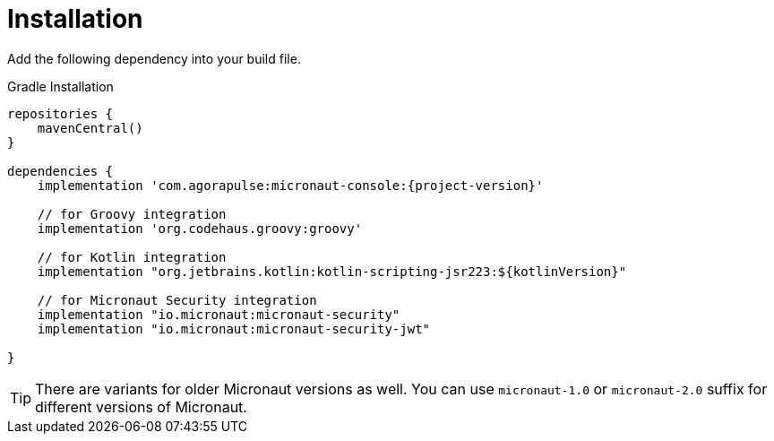 
[[_installation_]]
= Installation

Add the following dependency into your build file.

.Gradle Installation
[source,subs='verbatim,attributes']
----
repositories {
    mavenCentral()
}

dependencies {
    implementation 'com.agorapulse:micronaut-console:{project-version}'

    // for Groovy integration
    implementation 'org.codehaus.groovy:groovy'

    // for Kotlin integration
    implementation "org.jetbrains.kotlin:kotlin-scripting-jsr223:${kotlinVersion}"

    // for Micronaut Security integration
    implementation "io.micronaut:micronaut-security"
    implementation "io.micronaut:micronaut-security-jwt"

}
----

TIP: There are variants for older Micronaut versions as well. You can use `micronaut-1.0` or `micronaut-2.0` suffix for different versions of Micronaut.

